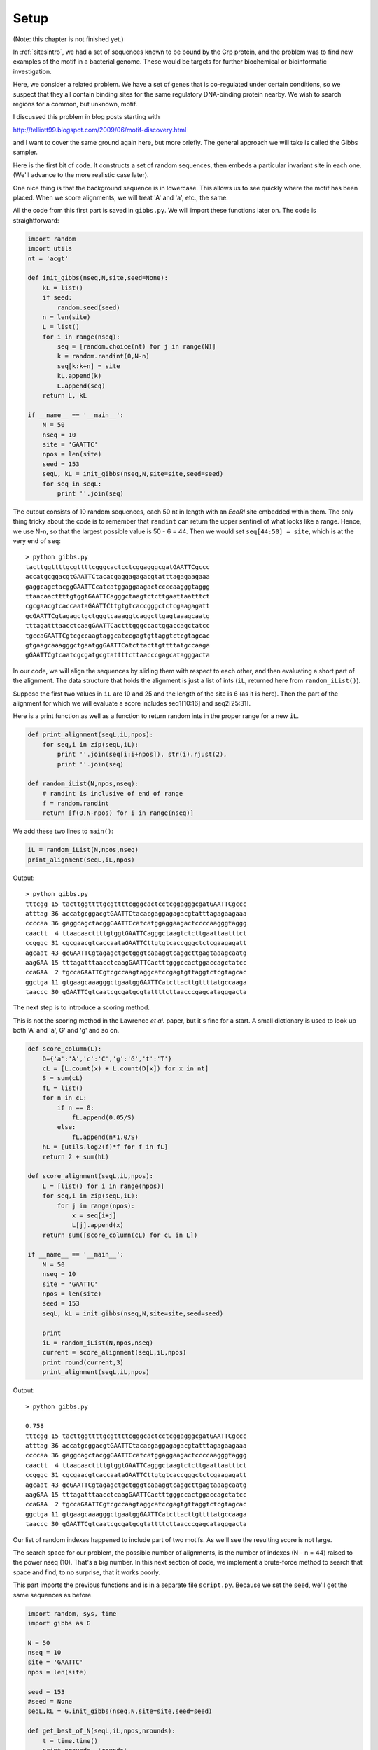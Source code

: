 .. _gibbsintro:

#####
Setup
#####

(Note:  this chapter is not finished yet.)

In :ref:`sitesintro`, we had a set of sequences known to be bound by the Crp protein, and the problem was to find new examples of the motif in a bacterial genome.  These would be targets for further biochemical or bioinformatic investigation.

Here, we consider a related problem.  We have a set of genes that is co-regulated under certain conditions, so we suspect that they all contain binding sites for the same regulatory DNA-binding protein nearby.  We wish to search regions for a common, but unknown, motif.

I discussed this problem in blog posts starting with

http://telliott99.blogspot.com/2009/06/motif-discovery.html

and I want to cover the same ground again here, but more briefly.  The general approach we will take is called the Gibbs sampler.

Here is the first bit of code.  It constructs a set of random sequences, then embeds a particular invariant site in each one.  (We'll advance to the more realistic case later).

One nice thing is that the background sequence is in lowercase.  This allows us to see quickly where the motif has been placed.  When we score alignments, we will treat 'A' and 'a', etc., the same.

All the code from this first part is saved in ``gibbs.py``.  We will import these functions later on.  The code is straightforward:

.. sourcecode:: python

    import random
    import utils
    nt = 'acgt'

    def init_gibbs(nseq,N,site,seed=None):
        kL = list()
        if seed:
            random.seed(seed)
        n = len(site)
        L = list()
        for i in range(nseq):
            seq = [random.choice(nt) for j in range(N)]
            k = random.randint(0,N-n)
            seq[k:k+n] = site
            kL.append(k)
            L.append(seq)
        return L, kL

    if __name__ == '__main__':
        N = 50
        nseq = 10
        site = 'GAATTC'
        npos = len(site)
        seed = 153
        seqL, kL = init_gibbs(nseq,N,site=site,seed=seed)
        for seq in seqL:
            print ''.join(seq)

The output consists of 10 random sequences, each 50 nt in length with an *EcoRI* site embedded within them.  The only thing tricky about the code is to remember that ``randint`` can return the upper sentinel of what looks like a range.  Hence, we use N-n, so that the largest possible value is 50 - 6 = 44.  Then we would set ``seq[44:50] = site``, which is at the very end of ``seq``::

    > python gibbs.py
    tacttggttttgcgttttcgggcactcctcggagggcgatGAATTCgccc
    accatgcggacgtGAATTCtacacgaggagagacgtatttagagaagaaa
    gaggcagctacggGAATTCcatcatggaggaagactccccaagggtaggg
    ttaacaacttttgtggtGAATTCagggctaagtctcttgaattaatttct
    cgcgaacgtcaccaataGAATTCttgtgtcaccgggctctcgaagagatt
    gcGAATTCgtagagctgctgggtcaaaggtcaggcttgagtaaagcaatg
    tttagatttaacctcaagGAATTCactttgggccactggaccagctatcc
    tgccaGAATTCgtcgccaagtaggcatccgagtgttaggtctcgtagcac
    gtgaagcaaagggctgaatggGAATTCatcttacttgttttatgccaaga
    gGAATTCgtcaatcgcgatgcgtattttcttaacccgagcatagggacta

In our code, we will align the sequences by sliding them with respect to each other, and then evaluating a short part of the alignment.  The data structure that holds the alignment is just a list of ints (``iL``, returned here from ``random_iList()``).

Suppose the first two values in ``iL`` are 10 and 25 and the length of the site is 6 (as it is here).  Then the part of the alignment for which we will evaluate a score includes seq1[10:16] and seq2[25:31].

Here is a print function as well as a function to return random ints in the proper range for a new ``iL``.

.. sourcecode:: python

    def print_alignment(seqL,iL,npos):
        for seq,i in zip(seqL,iL):
            print ''.join(seq[i:i+npos]), str(i).rjust(2), 
            print ''.join(seq)

    def random_iList(N,npos,nseq):
        # randint is inclusive of end of range
        f = random.randint
        return [f(0,N-npos) for i in range(nseq)]
        
We add these two lines to ``main()``:

.. sourcecode:: python

    iL = random_iList(N,npos,nseq)
    print_alignment(seqL,iL,npos)

Output::

    > python gibbs.py
    tttcgg 15 tacttggttttgcgttttcgggcactcctcggagggcgatGAATTCgccc
    atttag 36 accatgcggacgtGAATTCtacacgaggagagacgtatttagagaagaaa
    ccccaa 36 gaggcagctacggGAATTCcatcatggaggaagactccccaagggtaggg
    caactt  4 ttaacaacttttgtggtGAATTCagggctaagtctcttgaattaatttct
    ccgggc 31 cgcgaacgtcaccaataGAATTCttgtgtcaccgggctctcgaagagatt
    agcaat 43 gcGAATTCgtagagctgctgggtcaaaggtcaggcttgagtaaagcaatg
    aagGAA 15 tttagatttaacctcaagGAATTCactttgggccactggaccagctatcc
    ccaGAA  2 tgccaGAATTCgtcgccaagtaggcatccgagtgttaggtctcgtagcac
    ggctga 11 gtgaagcaaagggctgaatggGAATTCatcttacttgttttatgccaaga
    taaccc 30 gGAATTCgtcaatcgcgatgcgtattttcttaacccgagcatagggacta

The next step is to introduce a scoring method.

This is not the scoring method in the Lawrence *et al.* paper, but it's fine for a start.  A small dictionary is used to look up both 'A' and 'a', G' and 'g' and so on.

.. sourcecode:: python

    def score_column(L):
        D={'a':'A','c':'C','g':'G','t':'T'}
        cL = [L.count(x) + L.count(D[x]) for x in nt]
        S = sum(cL)
        fL = list()
        for n in cL:
            if n == 0:
                fL.append(0.05/S)
            else:
                fL.append(n*1.0/S)
        hL = [utils.log2(f)*f for f in fL]
        return 2 + sum(hL)

    def score_alignment(seqL,iL,npos):
        L = [list() for i in range(npos)]
        for seq,i in zip(seqL,iL):
            for j in range(npos):
                x = seq[i+j]
                L[j].append(x)
        return sum([score_column(cL) for cL in L])

    if __name__ == '__main__':
        N = 50
        nseq = 10
        site = 'GAATTC'
        npos = len(site)
        seed = 153
        seqL, kL = init_gibbs(nseq,N,site=site,seed=seed)

        print
        iL = random_iList(N,npos,nseq)
        current = score_alignment(seqL,iL,npos)
        print round(current,3)
        print_alignment(seqL,iL,npos)

Output::

    > python gibbs.py

    0.758
    tttcgg 15 tacttggttttgcgttttcgggcactcctcggagggcgatGAATTCgccc
    atttag 36 accatgcggacgtGAATTCtacacgaggagagacgtatttagagaagaaa
    ccccaa 36 gaggcagctacggGAATTCcatcatggaggaagactccccaagggtaggg
    caactt  4 ttaacaacttttgtggtGAATTCagggctaagtctcttgaattaatttct
    ccgggc 31 cgcgaacgtcaccaataGAATTCttgtgtcaccgggctctcgaagagatt
    agcaat 43 gcGAATTCgtagagctgctgggtcaaaggtcaggcttgagtaaagcaatg
    aagGAA 15 tttagatttaacctcaagGAATTCactttgggccactggaccagctatcc
    ccaGAA  2 tgccaGAATTCgtcgccaagtaggcatccgagtgttaggtctcgtagcac
    ggctga 11 gtgaagcaaagggctgaatggGAATTCatcttacttgttttatgccaaga
    taaccc 30 gGAATTCgtcaatcgcgatgcgtattttcttaacccgagcatagggacta
    
Our list of random indexes happened to include part of two motifs.  As we'll see the resulting score is not large.

The search space for our problem, the possible number of alignments, is the number of indexes (N - n = 44) raised to the power nseq (10).  That's a big number.  In this next section of code, we implement a brute-force method to search that space and find, to no surprise, that it works poorly.

This part imports the previous functions and is in a separate file ``script.py``.  Because we set the ``seed``, we'll get the same sequences as before.

.. sourcecode:: python

    import random, sys, time
    import gibbs as G

    N = 50
    nseq = 10
    site = 'GAATTC'
    npos = len(site)

    seed = 153
    #seed = None
    seqL,kL = G.init_gibbs(nseq,N,site=site,seed=seed)

    def get_best_of_N(seqL,iL,npos,nrounds):
        t = time.time()
        print nrounds, 'rounds'
        best = G.score_alignment(seqL,iL,npos)
        tL = iL
        for k in range(nrounds):
            iL = G.random_iList(N,npos,nseq)
            current = G.score_alignment(seqL,iL,npos)
            if current > best:
                best = current
                tL = iL
        print round(best,3)
        G.print_alignment(seqL,tL,npos)
        print round(time.time() - t,2), 'sec'
        print
        return tL

    tL = G.random_iList(N,npos,nseq)
    for nrounds in [1,1000,10000,100000]:
        tL = get_best_of_N(seqL,tL,npos,nrounds=nrounds)

    if seed == 153:
        best = G.score_alignment(seqL,kL,npos)
        print round(best,3)
        G.print_alignment(seqL,kL,npos)
        print

    print '%e' % ((N - npos)**nseq)
    
Output::

    > python script.py
    1 rounds
    1.292
    cgtttt 12 tacttggttttgcgttttcgggcactcctcggagggcgatGAATTCgccc
    agagaa 40 accatgcggacgtGAATTCtacacgaggagagacgtatttagagaagaaa
    gctacg  6 gaggcagctacggGAATTCcatcatggaggaagactccccaagggtaggg
    taacaa  1 ttaacaacttttgtggtGAATTCagggctaagtctcttgaattaatttct
    gtcacc 27 cgcgaacgtcaccaataGAATTCttgtgtcaccgggctctcgaagagatt
    gctgct 13 gcGAATTCgtagagctgctgggtcaaaggtcaggcttgagtaaagcaatg
    tcaagG 13 tttagatttaacctcaagGAATTCactttgggccactggaccagctatcc
    tctcgt 39 tgccaGAATTCgtcgccaagtaggcatccgagtgttaggtctcgtagcac
    ggGAAT 19 gtgaagcaaagggctgaatggGAATTCatcttacttgttttatgccaaga
    tcttaa 27 gGAATTCgtcaatcgcgatgcgtattttcttaacccgagcatagggacta
    0.0 sec

    1000 rounds
    3.142
    tggttt  4 tacttggttttgcgttttcgggcactcctcggagggcgatGAATTCgccc
    tGAATT 12 accatgcggacgtGAATTCtacacgaggagagacgtatttagagaagaaa
    ggtagg 43 gaggcagctacggGAATTCcatcatggaggaagactccccaagggtaggg
    gggcta 24 ttaacaacttttgtggtGAATTCagggctaagtctcttgaattaatttct
    gaacgt  3 cgcgaacgtcaccaataGAATTCttgtgtcaccgggctctcgaagagatt
    tgagta 36 gcGAATTCgtagagctgctgggtcaaaggtcaggcttgagtaaagcaatg
    taacct  8 tttagatttaacctcaagGAATTCactttgggccactggaccagctatcc
    TCgtcg  9 tgccaGAATTCgtcgccaagtaggcatccgagtgttaggtctcgtagcac
    tgaagc  1 gtgaagcaaagggctgaatggGAATTCatcttacttgttttatgccaaga
    gggact 43 gGAATTCgtcaatcgcgatgcgtattttcttaacccgagcatagggacta
    0.2 sec

    10000 rounds
    4.459
    gcactc 21 tacttggttttgcgttttcgggcactcctcggagggcgatGAATTCgccc
    ggacgt  7 accatgcggacgtGAATTCtacacgaggagagacgtatttagagaagaaa
    agactc 31 gaggcagctacggGAATTCcatcatggaggaagactccccaagggtaggg
    aatttc 43 ttaacaacttttgtggtGAATTCagggctaagtctcttgaattaatttct
    GAATTC 17 cgcgaacgtcaccaataGAATTCttgtgtcaccgggctctcgaagagatt
    aaaggt 24 gcGAATTCgtagagctgctgggtcaaaggtcaggcttgagtaaagcaatg
    tcaagG 13 tttagatttaacctcaagGAATTCactttgggccactggaccagctatcc
    GAATTC  5 tgccaGAATTCgtcgccaagtaggcatccgagtgttaggtctcgtagcac
    gGAATT 20 gtgaagcaaagggctgaatggGAATTCatcttacttgttttatgccaaga
    GAATTC  1 gGAATTCgtcaatcgcgatgcgtattttcttaacccgagcatagggacta
    2.03 sec

    100000 rounds
    4.571
    ATTCgc 42 tacttggttttgcgttttcgggcactcctcggagggcgatGAATTCgccc
    ATTCta 15 accatgcggacgtGAATTCtacacgaggagagacgtatttagagaagaaa
    ATTCca 15 gaggcagctacggGAATTCcatcatggaggaagactccccaagggtaggg
    AATTCa 18 ttaacaacttttgtggtGAATTCagggctaagtctcttgaattaatttct
    ataGAA 14 cgcgaacgtcaccaataGAATTCttgtgtcaccgggctctcgaagagatt
    ATTCgt  4 gcGAATTCgtagagctgctgggtcaaaggtcaggcttgagtaaagcaatg
    AATTCa 19 tttagatttaacctcaagGAATTCactttgggccactggaccagctatcc
    ggtctc 37 tgccaGAATTCgtcgccaagtaggcatccgagtgttaggtctcgtagcac
    AATTCa 22 gtgaagcaaagggctgaatggGAATTCatcttacttgttttatgccaaga
    tttctt 25 gGAATTCgtcaatcgcgatgcgtattttcttaacccgagcatagggacta
    20.19 sec

    11.312
    GAATTC 40 tacttggttttgcgttttcgggcactcctcggagggcgatGAATTCgccc
    GAATTC 13 accatgcggacgtGAATTCtacacgaggagagacgtatttagagaagaaa
    GAATTC 13 gaggcagctacggGAATTCcatcatggaggaagactccccaagggtaggg
    GAATTC 17 ttaacaacttttgtggtGAATTCagggctaagtctcttgaattaatttct
    GAATTC 17 cgcgaacgtcaccaataGAATTCttgtgtcaccgggctctcgaagagatt
    GAATTC  2 gcGAATTCgtagagctgctgggtcaaaggtcaggcttgagtaaagcaatg
    GAATTC 18 tttagatttaacctcaagGAATTCactttgggccactggaccagctatcc
    GAATTC  5 tgccaGAATTCgtcgccaagtaggcatccgagtgttaggtctcgtagcac
    GAATTC 21 gtgaagcaaagggctgaatggGAATTCatcttacttgttttatgccaaga
    GAATTC  1 gGAATTCgtcaatcgcgatgcgtattttcttaacccgagcatagggacta

    2.719736e+16

If you look carefully at the results, the problem is clear.  With 10,000 rounds of guessing, we happened to find 3 examples of the motif in the right 'frame'.  But because we don't use that knowledge, we haven't done much better with 100,000 rounds.  

The very last section of output used the known positions of the motifs (returned from ``init_gibbs()``, so we can calculate what the best possible score is.

The number of possible alignments is *much* larger than the space we've searched.  A brute-force approach has no hope of success.